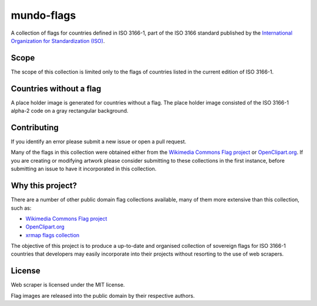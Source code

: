 ===========
mundo-flags
===========

A collection of flags for countries defined in ISO 3166-1, part of the
ISO 3166 standard published by the `International Organization for
Standardization (ISO)`_.

Scope
-----

The scope of this collection is limited only to the flags of countries
listed in the current edition of ISO 3166-1.

Countries without a flag
------------------------

A place holder image is generated for countries without a flag. The
place holder image consisted of the ISO 3166-1 alpha-2 code on a gray
rectangular background.

Contributing
------------

If you identify an error please submit a new issue or open a pull
request.

Many of the flags in this collection were obtained either from the
`Wikimedia Commons Flag project`_ or `OpenClipart.org`_. If you are
creating or modifying artwork please consider submitting to these
collections in the first instance, before submitting an issue to have it
incorporated in this collection.

Why this project?
-----------------

There are a number of other public domain flag collections available,
many of them more extensive than this collection, such as:

- `Wikimedia Commons Flag project`_
- `OpenClipart.org`_
- `xrmap flags collection`_

The objective of this project is to produce a up-to-date and organised
collection of sovereign flags for ISO 3166-1 countries that developers
may easily incorporate into their projects without resorting to the use
of web scrapers.

License
-------

Web scraper is licensed under the MIT license.

Flag images are released into the public domain by their respective authors.


.. _International Organization for Standardization (ISO): http://www.iso.org/
.. _Wikimedia Commons Flag project: http://commons.wikimedia.org/wiki/Commons:WikiProject_Flags
.. _OpenClipart.org: http://openclipart.org/
.. _xrmap flags collection: ftp://ftp.ac-grenoble.fr/ge/geosciences/xrmap/data/
